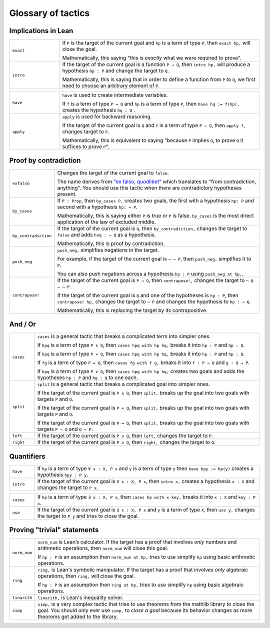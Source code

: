 .. _tactics:

*********************
Glossary of tactics 
*********************

Implications in Lean 
======================

.. list-table:: 
   :widths: 20 80
   :header-rows: 0

   * - ``exact``
     - If 
       ``P`` is the target of the current goal 
       and ``hp`` is a term of type ``P``,  
       then ``exact hp,`` will close the goal.

       Mathematically, this saying "this is *exactly* what we were required to prove".

   * - ``intro``
     - If the target of the current goal is a function ``P → Q``, 
       then ``intro hp,`` will produce a hypothesis 
       ``hp : P`` and change the target to  ``Q``.

       Mathematically, this is saying that in order to define a function from ``P`` to ``Q``,
       we first need to choose an arbitrary element of ``P``.

.. list-table:: 
   :widths: 20 80
   :header-rows: 0

   * - ``have``
     - ``have`` is used to create intermediate variables. 
     
       If ``f`` is a term of type ``P → Q`` and 
       ``hp`` is a term of type ``P``, then
       ``have hq := f(hp),`` creates the hypothesis ``hq : Q`` .
     
   * - ``apply``
     - ``apply`` is used for backward reasoning. 

       If the target of the current goal is ``Q`` and 
       ``f`` is a term of type ``P → Q``, then 
       ``apply f,`` changes target to ``P``.

       Mathematically, this is equivalent to saying "because ``P`` implies ``Q``, to prove ``Q`` it suffices to prove ``P``".

Proof by contradiction
========================

.. list-table:: 
  :widths: 10 90
  :header-rows: 0

  * - ``exfalso``
    - Changes the target of the current goal to ``false``.
      
      The name derives from `"ex falso, quodlibet" <https://en.wikipedia.org/wiki/Principle_of_explosion>`__ which translates to "from contradiction, anything". 
      You should use this tactic when there are contradictory hypotheses present. 
  
  * - ``by_cases``
    - If ``P : Prop``, then ``by_cases P,`` creates two goals, 
      the first with a hypothesis ``hp: P`` and second with a hypothesis ``hp: ¬ P``.

      Mathematically, this is saying either ``P`` is true or ``P`` is false.
      ``by_cases`` is the most direct application of the law of excluded middle.

  * - ``by_contradiction``
    - If the target of the current goal is  ``Q``,
      then ``by_contradiction,`` changes the target to  ``false`` and 
      adds ``hnq : ¬ Q`` as a hypothesis.

      Mathematically, this is proof by contradiction. 
  
  * - ``push_neg``
    - ``push_neg,`` simplifies negations in the target. 
    
      For example, if the target of the current goal is ``¬ ¬ P``, then 
      ``push_neg,`` simplifies it to ``P``. 

      You can also push negations across a hypothesis ``hp : P`` using ``push_neg at hp,``.

  * - ``contrapose!``
    - If the target of the current goal is  ``P → Q``,
      then ``contrapose!,`` changes the target to  ``¬ Q → ¬ P``.

      If the target of the current goal is ``Q`` 
      and one of the hypotheses is ``hp : P``,
      then ``contrapose! hp,`` changes the target to  ``¬ P`` 
      and changes the hypothesis to ``hp : ¬ Q``.

      Mathematically, this is replacing the target by its contrapositive.


And / Or
===================

.. list-table:: 
  :widths: 10 90
  :header-rows: 0

  * - ``cases``
    - ``cases`` is a general tactic that breaks a complicated term into simpler ones.

      If ``hpq`` is a term of type ``P ∧ Q``, then 
      ``cases hpq with hp hq,`` breaks it into ``hp : P`` and ``hp : Q``.

      If ``hpq`` is a term of type ``P × Q``, then 
      ``cases hpq with hp hq,`` breaks it into ``hp : P`` and ``hp : Q``. 

      If ``fg`` is a term of type ``P ↔ Q``, then 
      ``cases fg with f g,`` breaks it into ``f : P → Q`` and ``g : Q → P``.

      If ``hpq`` is a term of type ``P ∨ Q``, then 
      ``cases hpq with hp hq,`` creates two goals and adds the hypotheses ``hp : P`` and ``hq : Q`` to one each.

  * - ``split``
    - ``split`` is a general tactic that breaks a complicated goal into simpler ones.
    
      If the target of the current goal is ``P ∧ Q``, then 
      ``split,`` breaks up the goal into two goals with targets ``P`` and ``Q``.

      If the target of the current goal is ``P × Q``, then 
      ``split,`` breaks up the goal into two goals with targets ``P`` and ``Q``.

      If the target of the current goal is ``P ↔ Q``, then 
      ``split,`` breaks up the goal into two goals with targets ``P → Q`` and ``Q → P``.

  * - ``left``
    - If the target of the current goal is ``P ∨ Q``, then 
      ``left,`` changes the target to ``P``.
  
  * - ``right``
    - If the target of the current goal is ``P ∨ Q``, then 
      ``right,`` changes the target to ``Q``.

Quantifiers 
============== 

.. list-table:: 
  :widths: 10 90
  :header-rows: 0

  * - ``have``
    - If ``hp`` is a term of type ``∀ x : X, P x`` and 
      ``y`` is a term of type ``y`` then 
      ``have hpy := hp(y)`` creates a hypothesis ``hpy : P y``.

  * - ``intro``
    - If the target of the current goal is ``∀ x : X, P x``, then 
      ``intro x,`` creates a hypothesis ``x : X`` and 
      changes the target to ``P x``.

.. list-table:: 
  :widths: 10 90
  :header-rows: 0

  * - ``cases``
    - If ``hp`` is a term of type ``∃ x : X, P x``, then 
      ``cases hp with x key,`` breaks it into 
      ``x : X`` and ``key : P x``.

  * - ``use``
    - If the target of the current goal is ``∃ x : X, P x`` 
      and ``y`` is a term of type ``X``, then 
      ``use y,`` changes the target to ``P y`` and tries to close the goal.

Proving "trivial" statements 
=============================

.. list-table:: 
  :widths: 10 90
  :header-rows: 0

  * - ``norm_num``
    - ``norm_num`` is Lean’s calculator. If the target has a proof that involves *only* numbers and arithmetic operations,
      then ``norm_num`` will close this goal.

      If ``hp : P`` is an assumption then ``norm_num at hp,`` tries to use simplify ``hp`` using basic arithmetic operations.

  * - ``ring`` 
    - ``ring,`` is Lean's symbolic manipulator. 
      If the target has a proof that involves *only* algebraic operations, 
      then ``ring,`` will close the goal.

      If ``hp : P`` is an assumption then ``ring at hp,`` tries to use simplify ``hp`` using basic algebraic operations.

  * - ``linarith`` 
    - ``linarith,`` is Lean's inequality solver.
  
  * - ``simp`` 
    - ``simp,`` is a very complex tactic that tries to use theorems from the mathlib library to close the goal. 
      You should only ever use ``simp,`` to *close a goal* because its behavior changes as more theorems get added to the library.
